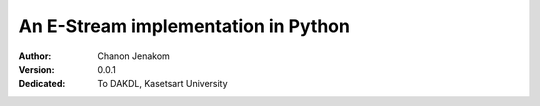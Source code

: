 An E-Stream implementation in Python
=====================================

:Author: Chanon Jenakom
:Version: $Revision: 0.0.1 $
:Dedicated: To DAKDL, Kasetsart University
